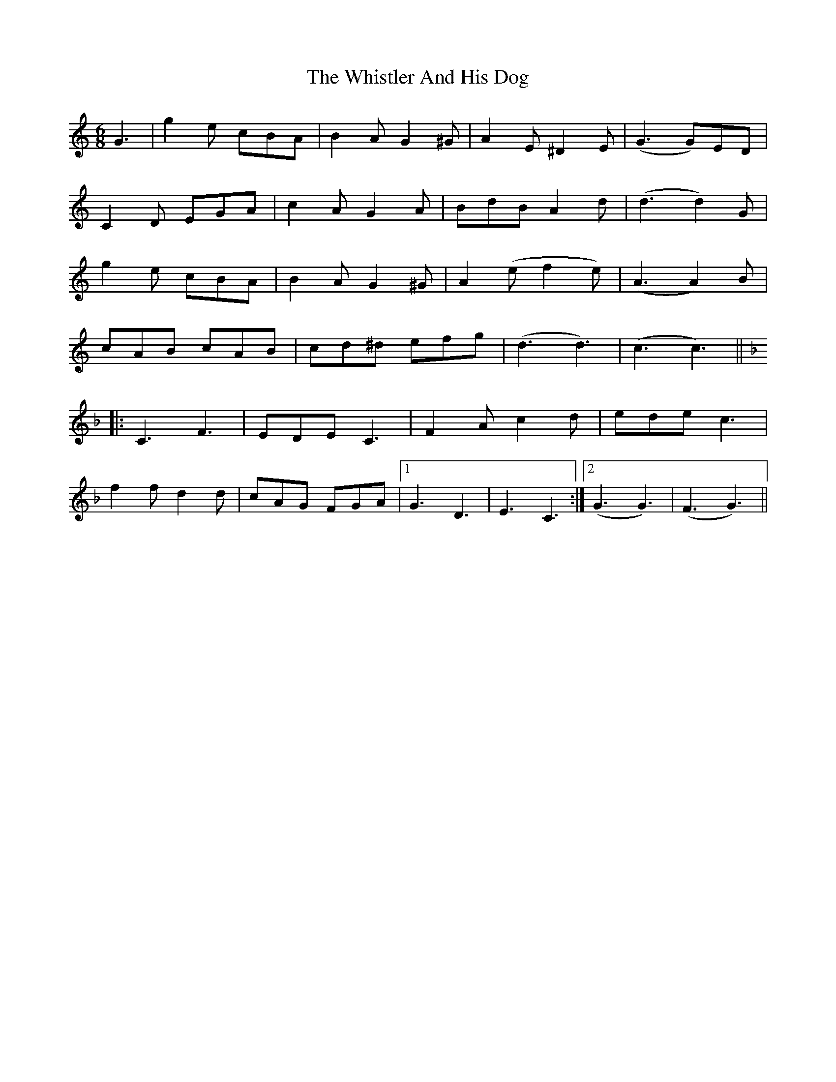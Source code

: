 X: 42680
T: Whistler And His Dog, The
R: jig
M: 6/8
K: Cmajor
G3|g2e cBA|B2A G2^G|A2E ^D2E|(G3 G)ED|
C2D EGA|c2A G2A|BdB A2d|(d3 d2)G|
g2e cBA|B2A G2^G|A2(e f2e)|(A3 A2)B|
cAB cAB|cd^d efg|(d3 d3)|(c3 c3)||
K:F
|:C3 F3|EDE C3|F2A c2d|ede c3|
f2f d2d|cAG FGA|1 G3 D3|E3 C3:|2 (G3 G3)|(F3 G3)||

